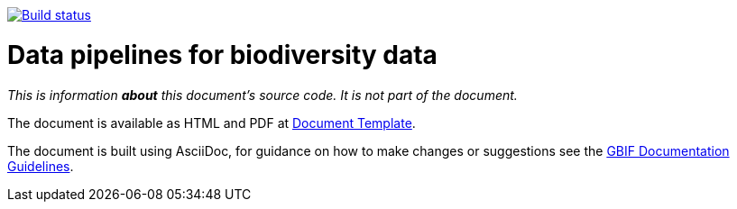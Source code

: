 https://builds.gbif.org/job/doc-data-pipelines-for-biodiversity-data/[image:https://builds.gbif.org/job/doc-data-pipelines-for-biodiversity-data/badge/icon[Build status]]

= Data pipelines for biodiversity data

_This is information *about* this document's source code.  It is not part of the document._

The document is available as HTML and PDF at https://www.gbif-uat.org/data-pipelines-for-biodiversity-data/[Document Template].

The document is built using AsciiDoc, for guidance on how to make changes or suggestions see the https://labs.gbif.org/documents/documentation-guidelines/[GBIF Documentation Guidelines].
